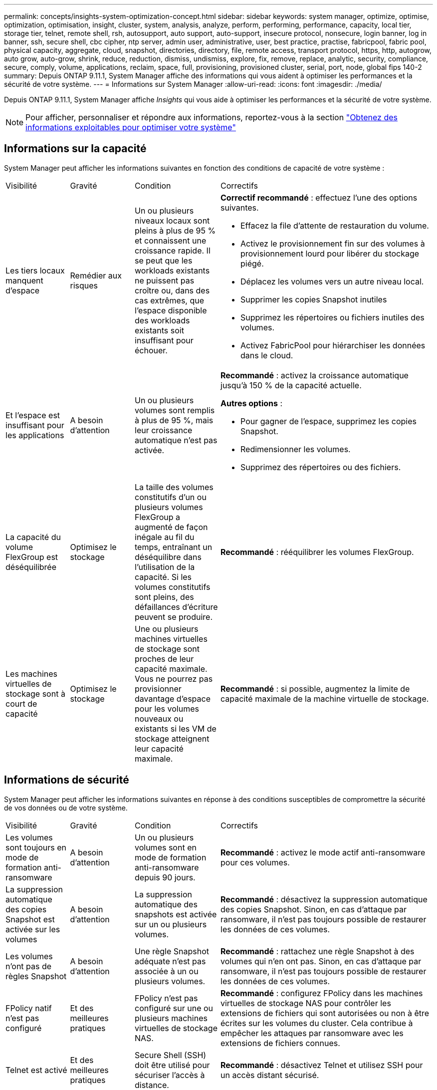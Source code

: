 ---
permalink: concepts/insights-system-optimization-concept.html 
sidebar: sidebar 
keywords: system manager, optimize, optimise, optimization, optimisation, insight, cluster, system, analysis, analyze, perform, performing, performance, capacity, local tier, storage tier, telnet, remote shell, rsh, autosupport, auto support, auto-support, insecure protocol, nonsecure, login banner, log in banner, ssh, secure shell, cbc cipher, ntp server, admin user, administrative, user, best practice, practise, fabricpool, fabric pool, physical capacity, aggregate, cloud, snapshot, directories, directory, file, remote access, transport protocol, https, http, autogrow, auto grow, auto-grow, shrink, reduce, reduction, dismiss, undismiss, explore, fix, remove, replace, analytic, security, compliance, secure, comply, volume, applications, reclaim, space, full, provisioning, provisioned cluster, serial, port, node, global fips 140-2 
summary: Depuis ONTAP 9.11.1, System Manager affiche des informations qui vous aident à optimiser les performances et la sécurité de votre système. 
---
= Informations sur System Manager
:allow-uri-read: 
:icons: font
:imagesdir: ./media/


[role="lead"]
Depuis ONTAP 9.11.1, System Manager affiche _Insights_ qui vous aide à optimiser les performances et la sécurité de votre système.


NOTE: Pour afficher, personnaliser et répondre aux informations, reportez-vous à la section link:../insights-system-optimization-task.html["Obtenez des informations exploitables pour optimiser votre système"]



== Informations sur la capacité

System Manager peut afficher les informations suivantes en fonction des conditions de capacité de votre système :

[cols="15,15,20,50"]
|===


| Visibilité | Gravité | Condition | Correctifs 


 a| 
Les tiers locaux manquent d'espace
 a| 
Remédier aux risques
 a| 
Un ou plusieurs niveaux locaux sont pleins à plus de 95 % et connaissent une croissance rapide. Il se peut que les workloads existants ne puissent pas croître ou, dans des cas extrêmes, que l'espace disponible des workloads existants soit insuffisant pour échouer.
 a| 
*Correctif recommandé* : effectuez l'une des options suivantes.

* Effacez la file d'attente de restauration du volume.
* Activez le provisionnement fin sur des volumes à provisionnement lourd pour libérer du stockage piégé.
* Déplacez les volumes vers un autre niveau local.
* Supprimer les copies Snapshot inutiles
* Supprimez les répertoires ou fichiers inutiles des volumes.
* Activez FabricPool pour hiérarchiser les données dans le cloud.




 a| 
Et l'espace est insuffisant pour les applications
 a| 
A besoin d'attention
 a| 
Un ou plusieurs volumes sont remplis à plus de 95 %, mais leur croissance automatique n'est pas activée.
 a| 
*Recommandé* : activez la croissance automatique jusqu'à 150 % de la capacité actuelle.

*Autres options* :

* Pour gagner de l'espace, supprimez les copies Snapshot.
* Redimensionner les volumes.
* Supprimez des répertoires ou des fichiers.




 a| 
La capacité du volume FlexGroup est déséquilibrée
 a| 
Optimisez le stockage
 a| 
La taille des volumes constitutifs d'un ou plusieurs volumes FlexGroup a augmenté de façon inégale au fil du temps, entraînant un déséquilibre dans l'utilisation de la capacité.  Si les volumes constitutifs sont pleins, des défaillances d'écriture peuvent se produire.
 a| 
*Recommandé* : rééquilibrer les volumes FlexGroup.



 a| 
Les machines virtuelles de stockage sont à court de capacité
 a| 
Optimisez le stockage
 a| 
Une ou plusieurs machines virtuelles de stockage sont proches de leur capacité maximale.  Vous ne pourrez pas provisionner davantage d'espace pour les volumes nouveaux ou existants si les VM de stockage atteignent leur capacité maximale.
 a| 
*Recommandé* : si possible, augmentez la limite de capacité maximale de la machine virtuelle de stockage.

|===


== Informations de sécurité

System Manager peut afficher les informations suivantes en réponse à des conditions susceptibles de compromettre la sécurité de vos données ou de votre système.

[cols="15,15,20,50"]
|===


| Visibilité | Gravité | Condition | Correctifs 


 a| 
Les volumes sont toujours en mode de formation anti-ransomware
 a| 
A besoin d'attention
 a| 
Un ou plusieurs volumes sont en mode de formation anti-ransomware depuis 90 jours.
 a| 
*Recommandé* : activez le mode actif anti-ransomware pour ces volumes.



 a| 
La suppression automatique des copies Snapshot est activée sur les volumes
 a| 
A besoin d'attention
 a| 
La suppression automatique des snapshots est activée sur un ou plusieurs volumes.
 a| 
*Recommandé* : désactivez la suppression automatique des copies Snapshot. Sinon, en cas d'attaque par ransomware, il n'est pas toujours possible de restaurer les données de ces volumes.



 a| 
Les volumes n'ont pas de règles Snapshot
 a| 
A besoin d'attention
 a| 
Une règle Snapshot adéquate n'est pas associée à un ou plusieurs volumes.
 a| 
*Recommandé* : rattachez une règle Snapshot à des volumes qui n'en ont pas. Sinon, en cas d'attaque par ransomware, il n'est pas toujours possible de restaurer les données de ces volumes.



 a| 
FPolicy natif n'est pas configuré
 a| 
Et des meilleures pratiques
 a| 
FPolicy n'est pas configuré sur une ou plusieurs machines virtuelles de stockage NAS.
 a| 
*Recommandé* : configurez FPolicy dans les machines virtuelles de stockage NAS pour contrôler les extensions de fichiers qui sont autorisées ou non à être écrites sur les volumes du cluster. Cela contribue à empêcher les attaques par ransomware avec les extensions de fichiers connues.



 a| 
Telnet est activé
 a| 
Et des meilleures pratiques
 a| 
Secure Shell (SSH) doit être utilisé pour sécuriser l'accès à distance.
 a| 
*Recommandé* : désactivez Telnet et utilisez SSH pour un accès distant sécurisé.



 a| 
Trop peu de serveurs NTP sont configurés
 a| 
Et des meilleures pratiques
 a| 
Le nombre de serveurs configurés pour NTP est inférieur à 3.
 a| 
*Recommandé* : associez au moins trois serveurs NTP au cluster.  Sinon, des problèmes peuvent se produire lors de la synchronisation de l'heure du cluster.



 a| 
Le shell distant (RSH) est activé
 a| 
Et des meilleures pratiques
 a| 
Secure Shell (SSH) doit être utilisé pour sécuriser l'accès à distance.
 a| 
*Recommandé* : désactivez RSH et utilisez SSH pour un accès distant sécurisé.



 a| 
La bannière de connexion n'est pas configurée
 a| 
Et des meilleures pratiques
 a| 
Les messages de connexion ne sont pas configurés ni pour le cluster, ni pour la machine virtuelle de stockage, ni pour les deux.
 a| 
*Recommandé* : configurez les bannières de connexion pour le cluster et la machine virtuelle de stockage et activez leur utilisation.



 a| 
AutoSupport utilise un protocole non sécurisé
 a| 
Et des meilleures pratiques
 a| 
AutoSupport n'est pas configuré pour communiquer via HTTPS.
 a| 
*Recommandé* : il est fortement recommandé d'utiliser HTTPS comme protocole de transport par défaut pour envoyer des messages AutoSupport au support technique.



 a| 
L'utilisateur admin par défaut n'est pas verrouillé
 a| 
Et des meilleures pratiques
 a| 
Personne n'a ouvert de session à l'aide d'un compte d'administration par défaut (admin ou diag), et ces comptes ne sont pas verrouillés.
 a| 
*Recommandé*: Verrouiller les comptes d'administration par défaut lorsqu'ils ne sont pas utilisés.



 a| 
Secure Shell (SSH) utilise des chiffrements non sécurisés
 a| 
Et des meilleures pratiques
 a| 
La configuration actuelle utilise des chiffrements CBC non sécurisés.
 a| 
*Recommandé*: Vous devez autoriser uniquement les chiffrements sécurisés sur votre serveur Web pour protéger les communications sécurisées avec vos visiteurs. Supprimer les chiffriers qui ont des noms contenant "cbc", tels que "ais128-cbc", "aes192-cbc", "aes256-cbc" et "3des-cbc".



 a| 
La conformité à la norme FIPS 140-2 globale est désactivée
 a| 
Et des meilleures pratiques
 a| 
La conformité à la norme FIPS 140-2 est désactivée sur le cluster.
 a| 
*Recommandé* : pour des raisons de sécurité, vous devez activer la cryptographie conforme à la norme FIPS 140-2 pour garantir que ONTAP peut communiquer en toute sécurité avec des clients externes ou des clients serveur.



 a| 
Les attaques par ransomware ne font pas l'objet d'une surveillance des volumes
 a| 
A besoin d'attention
 a| 
La protection contre les ransomware est désactivée sur un ou plusieurs volumes.
 a| 
*Recommandé* : activez la protection contre les ransomware sur les volumes. Sinon, vous ne remarquerez peut-être pas si des volumes sont menacés ou en cours d'attaque.



 a| 
Les machines virtuelles de stockage ne sont pas configurées pour lutter contre les ransomware
 a| 
Et des meilleures pratiques
 a| 
Une ou plusieurs machines virtuelles de stockage ne sont pas configurées pour la protection contre les ransomware.
 a| 
*Recommandé* : activez la protection contre les ransomware sur les machines virtuelles de stockage. Sinon, vous ne remarquerez peut-être pas la menace ou l'attaque des machines virtuelles de stockage.

|===


== Informations de configuration

System Manager peut afficher les informations suivantes en réponse à des problèmes de configuration de votre système.

[cols="15,15,20,50"]
|===


| Visibilité | Gravité | Condition | Correctifs 


 a| 
Le cluster n'est pas configuré pour les notifications
 a| 
Et des meilleures pratiques
 a| 
Les e-mails, les webhooks ou les traphost SNMP ne sont pas configurés pour vous permettre de recevoir des notifications sur les problèmes rencontrés avec le cluster.
 a| 
*Recommandé* : configurer les notifications pour le cluster.



 a| 
Le cluster n'est pas configuré pour les mises à jour automatiques.
 a| 
Et des meilleures pratiques
 a| 
Le cluster n'a pas été configuré pour recevoir les mises à jour automatiques des derniers fichiers de qualification de disque, de firmware de disque, de firmware de tiroir et de firmware SP/BMC lorsqu'ils sont disponibles.
 a| 
*Recommandé* : activez cette fonction.



 a| 
Le firmware du cluster n'est pas à jour
 a| 
Et des meilleures pratiques
 a| 
Votre système ne dispose pas de la dernière mise à jour du micrologiciel qui pourrait avoir des améliorations, des correctifs de sécurité ou de nouvelles fonctionnalités qui aident à sécuriser le cluster pour de meilleures performances.
 a| 
*Recommandé* : mettre à jour le micrologiciel ONTAP.

|===